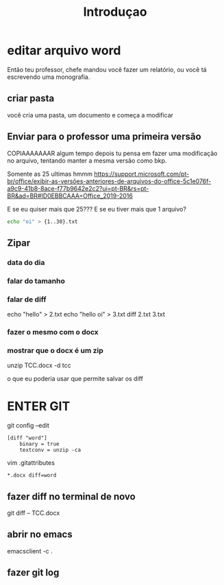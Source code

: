 #+TITLE: Introduçao

* editar arquivo word
Então teu professor, chefe mandou você fazer um relatório, ou você tá escrevendo
uma monografia.

** criar pasta
você cria  uma pasta, um documento e começa a modificar


** Enviar para o professor uma primeira versão
COPIAAAAAAAR
algum tempo depois tu pensa em fazer uma modificação no arquivo,
tentando manter a mesma versão como bkp.

Somente as 25 ultimas hmmm
https://support.microsoft.com/pt-br/office/exibir-as-versões-anteriores-de-arquivos-do-office-5c1e076f-a9c9-41b8-8ace-f77b9642e2c2?ui=pt-BR&rs=pt-BR&ad=BR#ID0EBBCAAA=Office_2019-2016

E se eu quiser mais que 25???
E se eu tiver mais que 1 arquivo?

#+begin_src bash
echo "oi" > {1..30}.txt
#+end_src

** Zipar
*** data do dia
*** falar do tamanho
*** falar de diff

echo "hello" > 2.txt
echo "hello\n oi" > 3.txt
diff 2.txt 3.txt
*** fazer o mesmo com o docx
*** mostrar que o docx é um zip
unzip TCC.docx -d tcc

o que eu poderia usar que permite salvar os diff
* ENTER GIT

git config --edit
#+begin_src conf ~/.gitconfig
[diff "word"]
    binary = true
    textconv = unzip -ca
#+end_src

vim .gitattributes
#+begin_src conf ~/.gitconfig
*.docx diff=word
#+end_src
** fazer diff no terminal de novo
git diff -- TCC.docx
** abrir no emacs
emacsclient -c .
** fazer git log

